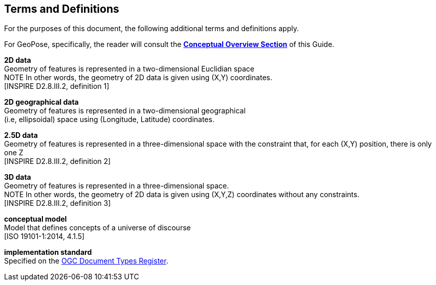 [[rg_terms-and-definitions_section]]
== Terms and Definitions

For the purposes of this document, the following additional terms and definitions apply.

For GeoPose, specifically, the reader will consult the  <<vg-introduction-section, **Conceptual Overview Section**>> of this Guide.

[[d2d-data-definition]]
*2D data* +
Geometry of features is represented in a two-dimensional Euclidian space +
NOTE In other words, the geometry of 2D data is given using (X,Y) coordinates. +
{blank}[INSPIRE D2.8.III.2, definition 1]

[[d2d-geo-data-definition]]
*2D geographical data* +
Geometry of features is represented in a two-dimensional geographical  +
(i.e, ellipsoidal) space using (Longitude, Latitude) coordinates. +

[[d2-5d-data-definition]]
*2.5D data* +
Geometry of features is represented in a three-dimensional space with the constraint that, for each (X,Y) position, there is only one Z +
{blank}[INSPIRE D2.8.III.2, definition 2]

[[d3d-data-definition]]
*3D data* +
Geometry of features is represented in a three-dimensional space. +
NOTE In other words, the geometry of 2D data is given using (X,Y,Z) coordinates without any constraints. +
{blank}[INSPIRE D2.8.III.2, definition 3]

[[conceptual-model-definition]]
*conceptual model* +
Model that defines concepts of a universe of discourse +
{blank}[ISO 19101-1:2014, 4.1.5]

[[implementation-standard-definition]]
*implementation standard* +
Specified on the link:http://www.opengis.net/def/doc-type/is[OGC Document Types Register].
